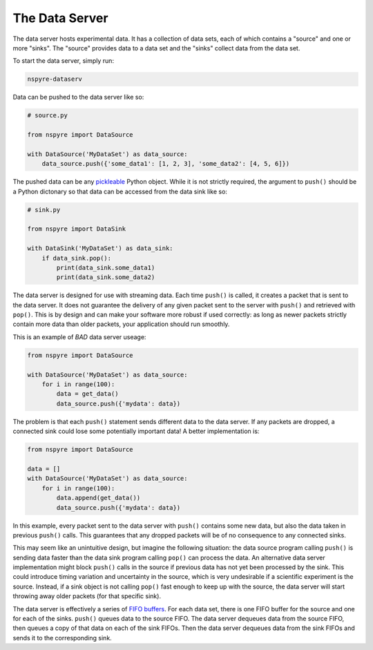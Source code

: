 ###############
The Data Server
###############

The data server hosts experimental data. It has a collection of data sets, each 
of which contains a "source" and one or more "sinks". The "source" provides 
data to a data set and the "sinks" collect data from the data set.

To start the data server, simply run:

.. code-block:: bash

   nspyre-dataserv

Data can be pushed to the data server like so:

.. code-block:: python

    # source.py

    from nspyre import DataSource

    with DataSource('MyDataSet') as data_source:
        data_source.push({'some_data1': [1, 2, 3], 'some_data2': [4, 5, 6]})

The pushed data can be any `pickleable <https://docs.python.org/3/library/pickle.html>`__ 
Python object. While it is not strictly required, the argument to ``push()`` 
should be a Python dictonary so that data can be accessed from the data sink 
like so:

.. code-block:: python

    # sink.py

    from nspyre import DataSink

    with DataSink('MyDataSet') as data_sink:
        if data_sink.pop():
            print(data_sink.some_data1)
            print(data_sink.some_data2)

The data server is designed for use with streaming data. Each time ``push()`` 
is called, it creates a packet that is sent to the data server. It does not 
guarantee the delivery of any given packet sent to the server with ``push()`` 
and retrieved with ``pop()``. This is by design and can make your software 
more robust if used correctly: as long as newer packets strictly contain more 
data than older packets, your application should run smoothly.

This is an example of `BAD` data server useage:

.. code-block:: python

    from nspyre import DataSource

    with DataSource('MyDataSet') as data_source:
        for i in range(100):
            data = get_data()
            data_source.push({'mydata': data})

The problem is that each ``push()`` statement sends different data to the data 
server. If any packets are dropped, a connected sink could lose some 
potentially important data! A better implementation is:

.. code-block:: python

    from nspyre import DataSource

    data = []
    with DataSource('MyDataSet') as data_source:
        for i in range(100):
            data.append(get_data())
            data_source.push({'mydata': data})

In this example, every packet sent to the data server with ``push()`` contains 
some new data, but also the data taken in previous ``push()`` calls. This 
guarantees that any dropped packets will be of no consequence to any connected 
sinks.

This may seem like an unintuitive design, but imagine the following situation: 
the data source program calling ``push()`` is sending data faster 
than the data sink program calling ``pop()`` can process the data. An 
alternative data server implementation might block ``push()`` calls in the 
source if previous data has not yet been processed by the sink. This could 
introduce timing variation and uncertainty in the source, which is very 
undesirable if a scientific experiment is the source. Instead, if a sink object 
is not calling ``pop()`` fast enough to keep up with the source, the data 
server will start throwing away older packets (for that specific sink).

The data server is effectively a series of 
`FIFO buffers <https://en.wikipedia.org/wiki/FIFO_(computing_and_electronics)>`__.
For each data set, there is one FIFO buffer for the source and one for each of 
the sinks. ``push()`` queues data to the source FIFO. The data server dequeues 
data from the source FIFO, then queues a copy of that data on each of the sink 
FIFOs. Then the data server dequeues data from the sink FIFOs and sends it to 
the corresponding sink.
